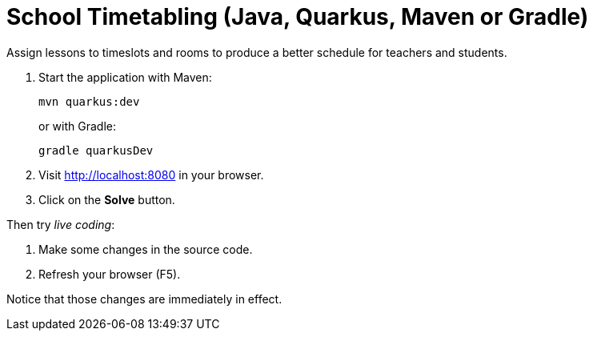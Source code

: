 = School Timetabling (Java, Quarkus, Maven or Gradle)

Assign lessons to timeslots and rooms to produce a better schedule for teachers and students.

. Start the application with Maven:
+
[source, shell]
----
mvn quarkus:dev
----
+
or with Gradle:
+
[source, shell]
----
gradle quarkusDev
----

. Visit http://localhost:8080 in your browser.

. Click on the *Solve* button.

Then try _live coding_:

. Make some changes in the source code.
. Refresh your browser (F5).

Notice that those changes are immediately in effect.


